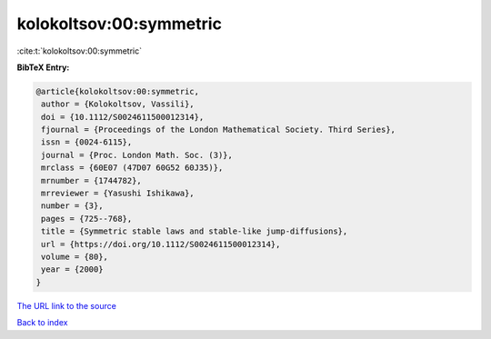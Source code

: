 kolokoltsov:00:symmetric
========================

:cite:t:`kolokoltsov:00:symmetric`

**BibTeX Entry:**

.. code-block:: bibtex

   @article{kolokoltsov:00:symmetric,
    author = {Kolokoltsov, Vassili},
    doi = {10.1112/S0024611500012314},
    fjournal = {Proceedings of the London Mathematical Society. Third Series},
    issn = {0024-6115},
    journal = {Proc. London Math. Soc. (3)},
    mrclass = {60E07 (47D07 60G52 60J35)},
    mrnumber = {1744782},
    mrreviewer = {Yasushi Ishikawa},
    number = {3},
    pages = {725--768},
    title = {Symmetric stable laws and stable-like jump-diffusions},
    url = {https://doi.org/10.1112/S0024611500012314},
    volume = {80},
    year = {2000}
   }
`The URL link to the source <ttps://doi.org/10.1112/S0024611500012314}>`_


`Back to index <../By-Cite-Keys.html>`_
